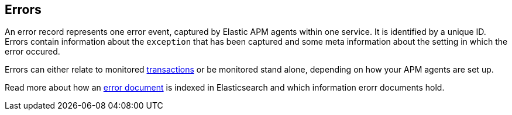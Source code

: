 [[errors]]
== Errors

An error record represents one error event, captured by Elastic APM agents within one service. 
It is identified by a unique ID.
Errors contain information about the `exception` that has been captured
and some meta information about the setting in which the error occured. 

Errors can either relate to monitored <<transactions, transactions>> 
or be monitored stand alone, 
depending on how your APM agents are set up.

Read more about how an <<error-indices, error document>> is indexed in Elasticsearch and which information erorr documents hold.
